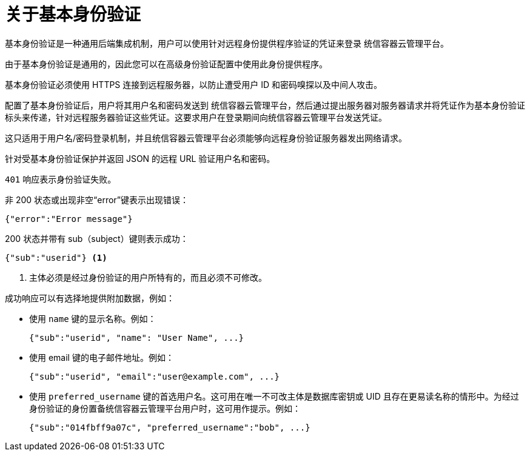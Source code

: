 // Module included in the following assemblies:
//
// * authentication/identity_providers/configuring-basic-authentication-identity-provider.adoc

:_content-type: CONCEPT
[id="identity-provider-about-basic-authentication_{context}"]
= 关于基本身份验证

基本身份验证是一种通用后端集成机制，用户可以使用针对远程身份提供程序验证的凭证来登录 统信容器云管理平台。

由于基本身份验证是通用的，因此您可以在高级身份验证配置中使用此身份提供程序。

[重要]
====
基本身份验证必须使用 HTTPS 连接到远程服务器，以防止遭受用户 ID 和密码嗅探以及中间人攻击。
====

配置了基本身份验证后，用户将其用户名和密码发送到 统信容器云管理平台，然后通过提出服务器对服务器请求并将凭证作为基本身份验证标头来传递，针对远程服务器验证这些凭证。这要求用户在登录期间向统信容器云管理平台发送凭证。

[注意]
====
这只适用于用户名/密码登录机制，并且统信容器云管理平台必须能够向远程身份验证服务器发出网络请求。
====

针对受基本身份验证保护并返回 JSON 的远程 URL 验证用户名和密码。

`401` 响应表示身份验证失败。

非 200 状态或出现非空“error”键表示出现错误：

[source,terminal]
----
{"error":"Error message"}
----

200 状态并带有 sub（subject）键则表示成功：

[source,terminal]
----
{"sub":"userid"} <1>
----
<1> 主体必须是经过身份验证的用户所特有的，而且必须不可修改。

成功响应可以有选择地提供附加数据，例如：

* 使用 `name` 键的显示名称。例如：
+
[source,terminal]
----
{"sub":"userid", "name": "User Name", ...}
----
+
* 使用 email 键的电子邮件地址。例如：
+
[source,terminal]
----
{"sub":"userid", "email":"user@example.com", ...}
----
+
* 使用 `preferred_username` 键的首选用户名。这可用在唯一不可改主体是数据库密钥或 UID 且存在更易读名称的情形中。为经过身份验证的身份置备统信容器云管理平台用户时，这可用作提示。例如：
+
[source,terminal]
----
{"sub":"014fbff9a07c", "preferred_username":"bob", ...}
----
